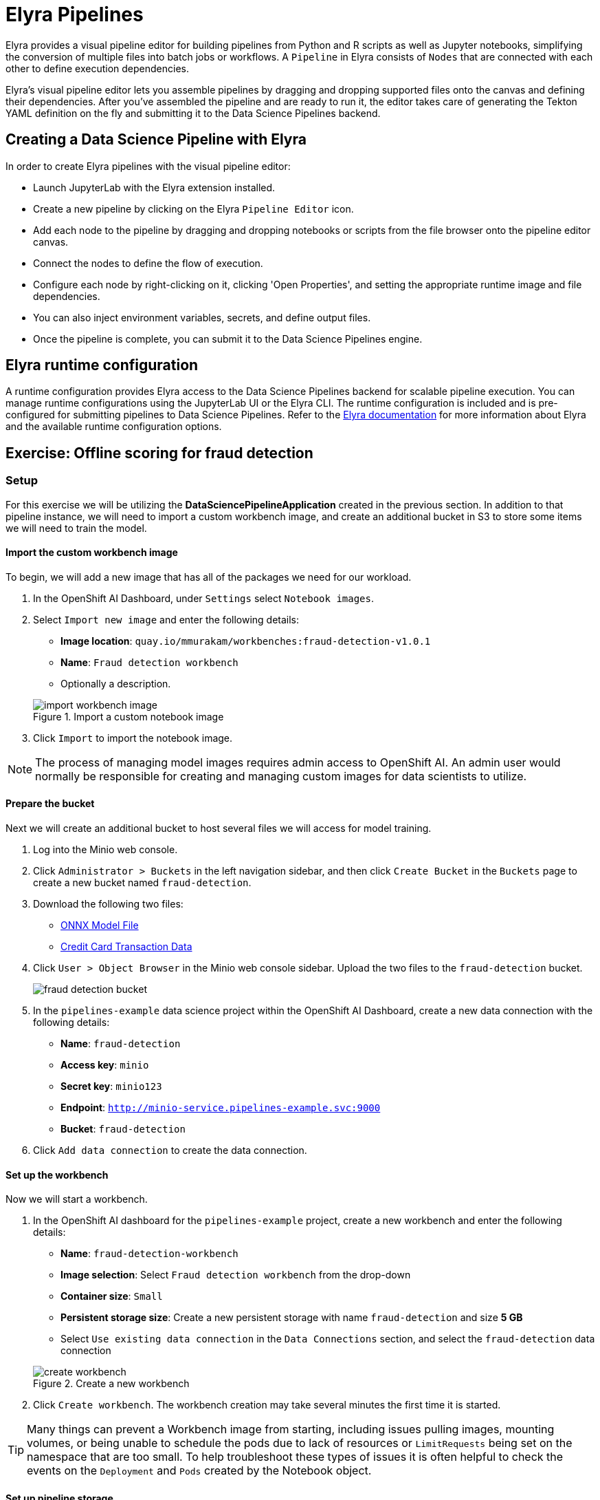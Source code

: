 = Elyra Pipelines

Elyra provides a visual pipeline editor for building pipelines from Python and R scripts as well as Jupyter notebooks, simplifying the conversion of multiple files into batch jobs or workflows. A `Pipeline` in Elyra consists of `Nodes` that are connected with each other to define execution dependencies.

Elyra's visual pipeline editor lets you assemble pipelines by dragging and dropping supported files onto the canvas and defining their dependencies. After you've assembled the pipeline and are ready to run it, the editor takes care of generating the Tekton YAML definition on the fly and submitting it to the Data Science Pipelines backend.

== Creating a Data Science Pipeline with Elyra

In order to create Elyra pipelines with the visual pipeline editor:

* Launch JupyterLab with the Elyra extension installed.
* Create a new pipeline by clicking on the Elyra `Pipeline Editor` icon.
* Add each node to the pipeline by dragging and dropping notebooks or scripts from the file browser onto the pipeline editor canvas.
* Connect the nodes to define the flow of execution.
* Configure each node by right-clicking on it, clicking 'Open Properties', and setting the appropriate runtime image and file dependencies.
* You can also inject environment variables, secrets, and define output files.
* Once the pipeline is complete, you can submit it to the Data Science Pipelines engine.

== Elyra runtime configuration

A runtime configuration provides Elyra access to the Data Science Pipelines backend for scalable pipeline execution. You can manage runtime configurations using the JupyterLab UI or the Elyra CLI. The runtime configuration is included and is pre-configured for submitting pipelines to Data Science Pipelines. Refer to the https://elyra.readthedocs.io/en/latest/user_guide/runtime-conf.html#kubeflow-pipelines-configuration-settings[Elyra documentation] for more information about Elyra and the available runtime configuration options.

== Exercise: Offline scoring for fraud detection

=== Setup

For this exercise we will be utilizing the *DataSciencePipelineApplication* created in the previous section.  In addition to that pipeline instance, we will need to import a custom workbench image, and create an additional bucket in S3 to store some items we will need to train the model.

==== Import the custom workbench image

To begin, we will add a new image that has all of the packages we need for our workload.

. In the OpenShift AI Dashboard, under `Settings` select `Notebook images`.

. Select `Import new image` and enter the following details:
+
--
* *Image location*: `quay.io/mmurakam/workbenches:fraud-detection-v1.0.1`
* *Name*: `Fraud detection workbench`
* Optionally a description.
--
+
image::import-workbench-image.png[title=Import a custom notebook image]

. Click `Import` to import the notebook image.

[NOTE]
====
The process of managing model images requires admin access to OpenShift AI.  An admin user would normally be responsible for creating and managing custom images for data scientists to utilize.
====

==== Prepare the bucket

Next we will create an additional bucket to host several files we will access for model training.

. Log into the Minio web console.

. Click `Administrator > Buckets` in the left navigation sidebar, and then click `Create Bucket` in the `Buckets` page to create a new bucket named `fraud-detection`.

. Download the following two files:
+
--
* xref:attachment$model-latest.onnx[ONNX Model File]
* xref:attachment$live-data.csv[Credit Card Transaction Data]
--

. Click `User > Object Browser` in the Minio web console sidebar. Upload the two files to the `fraud-detection` bucket.
+
image::fraud-detection-bucket.png[]

. In the `pipelines-example` data science project within the OpenShift AI Dashboard, create a new data connection with the following details:
+
--
* *Name*: `fraud-detection`
* *Access key*: `minio`
* *Secret key*: `minio123`
* *Endpoint*: `http://minio-service.pipelines-example.svc:9000`
* *Bucket*: `fraud-detection`
--

. Click `Add data connection` to create the data connection.

==== Set up the workbench

Now we will start a workbench.

. In the OpenShift AI dashboard for the `pipelines-example` project, create a new workbench and enter the following details:
+
--
* *Name*: `fraud-detection-workbench`
* *Image selection*: Select `Fraud detection workbench` from the drop-down
* *Container size*: `Small`
* *Persistent storage size*: Create a new persistent storage with name `fraud-detection` and size *5 GB*
* Select `Use existing data connection` in the `Data Connections` section, and select the `fraud-detection` data connection
--
+
image::create-workbench.png[title=Create a new workbench]

. Click `Create workbench`.  The workbench creation may take several minutes the first time it is started.

[TIP]
====
Many things can prevent a Workbench image from starting, including issues pulling images, mounting volumes, or being unable to schedule the pods due to lack of resources or `LimitRequests` being set on the namespace that are too small.  To help troubleshoot these types of issues it is often helpful to check the events on the `Deployment` and `Pods` created by the Notebook object.
====

==== Set up pipeline storage

While the workbench is starting, we will create a persistent volume that the pipeline will use to persist and exchange data across tasks.

. In the `pipelines-example` project, click `Add cluster storage` and enter the following details:
+
--
* *Name*: `offline-scoring-data-volume`
* *Persistent storage size*: 5 GB
--

. Click `Add storage`
+
image::pipeline-storage.png[]
+
NOTE: This volume will only be utilized in our pipeline, and will not be used in the interactive workbench environment, so there is no need for this volume to be mounted in our workbench.

=== Working with Elyra

==== Exploring the Code

Once the `fraud-detection-workbench` has successfully started, we will being the process of exploring and building our pipeline.

. Ensure that the `fraud-detection-workbench` is in `Running` state. Click the `Open` link next to the `fraud-detection-workbench`. Log in to the workbench as the `admin` user. If you are running the workbench for the first time, click `Allow selected permissions` in the `Authorize Access` page to open the Jupyter Notebook interface.

. Clone the course git repository in the Jupyter notebook:
+
```
https://github.com/RedHatQuickCourses/rhods-qc-apps.git
```

. Within the cloned repository, navigate to the `5.pipelines/elyra` folder. The folder contains all the code that is needed for running offline scoring with a given model. The example contains the following Python modules:
+
--
* `data_ingestion.py` for downloading a dataset from an S3 bucket,
* `preprocessing.py` for preprocessing the downloaded dataset,
* `model_loading.py` for downloading a model artefact from an S3 bucket,
* `scoring.py` for running the classification on the preprocessed data using the downloaded model,
* `results_upload.py` for uploading the classification results to an S3 bucket.
--
+
[NOTE]
====
In Elyra, each pipeline step is implemented by a separate file such as Python modules in our example. In line with software development best practices, pipelines are best implemented in a modular fashion, i.e. across several components. This way, generic pipeline tasks like data ingestion can be re-used in many different pipelines addressing different use cases.
====

. Explore these Python modules to get an understanding of the workflow. A few points of note:
+
Three tasks (`data ingestion, model loading, results upload`) access the S3 backend. Instead of hardcoding the connection parameters into the pipeline code, these parameters are instead read from the environment at runtime:
+
```python
s3_endpoint_url = environ.get('AWS_S3_ENDPOINT')
s3_access_key = environ.get('AWS_ACCESS_KEY_ID')
s3_secret_key = environ.get('AWS_SECRET_ACCESS_KEY')
s3_bucket_name = environ.get('AWS_S3_BUCKET')
```
+
This approach is in line with best practices of handling credentials and allows us to control which S3 buckets are consumed in a given runtime context without changing the code. Importantly, these parameters are stored in a data connection, which is mounted into workbenches and pipeline pods to expose their values to the pipeline tasks.
+
Three tasks (`preprocessing, scoring, results upload`) require access to files that were stored by previous tasks. This is not an issue if we execute the code within the same filesystem like in the workbench, but since each task is later executed within a separate container in Data Science Pipelines, we can't assume that the tasks automatically have access to each other's files. Note that the dataset and result files are stored and read within a given data folder (`/data`), while the model artifact is stored and read in the respective working directory. We will see later how Elyra is capable of handling data passing in these contexts.

==== Running the Code Interactively

The Python modules cover the offline scoring tasks end-to-end, so we can run the code in the workbench to perform all needed tasks interactively.

For this, open the `offline-scoring.ipynb` Jupyter notebook. This notebook references each of the Python modules, so once you execute the notebook cells, you're executing the individual tasks implemented in the modules. This is a great way to develop, test, and debug the code that the pipeline will execute.

[NOTE]
====
It's not recommended to rely on workbenches and Jupyter notebooks for production use cases. Implement your pipeline code in native Python modules and test it interactively in a notebook session. Applying the code in production requires stability, auditability, and reproducibility, which workbenches and Jupyter notebooks are not designed for.
====

==== Building the Pipeline

Let's now use Elyra to package the code into a pipeline and submit it to the Data Science Pipelines backend in order to:

* Rely on the pipeline scheduler to manage the pipeline execution without having to depend on my workbench session,
* Keep track of the pipeline execution along with the previous executions,
* Be able to control resource usage of individual pipeline tasks in a fine-grained manner.

. Within the workbench, open the `Launcher` by clicking on the *blue plus button* in the top left hand corner.
+
image::launcher.png[]

. Click on the `Pipeline Editor` tile in the launcher menu. This opens up Elyra's visual pipeline editor. You will use the visual pipeline editor to drag-and-drop files from the file browser onto the canvas area. These files then define the individual tasks of your pipeline.

. Drag the `data_ingestion.py` module onto the empty canvas.  This will allow the pipeline to ingest the data we want to classify.
+
image::pipeline-1.png[]

. Next, drag the `preprocessing.py` module onto the canvas, right next to the `data_ingestion.py` module.
+
image::pipeline-2.png[]

. Connect the `Output Port` (right black dot of the task icon) of the `data_ingestion` task with the `Input Port` (left black dot of the task icon) of the `preprocessing` task by drawing a line between these ports (click, hold & draw, release).
+
image::pipeline-3.png[]
+
You should now see the two nodes connected through a solid line. We have now defined a simple pipeline with two tasks, which are executed sequentially, first data ingestion and then preprocessing.
+
[NOTE]
====
By visually defining pipeline tasks and connections, we can define _graphs_ spanning many nodes and interconnections. Elyra and Data Science Pipelines support the creation and execution of arbitrary _directed acyclic graphs_ (DAGs), i.e. graphs with a sequential order of nodes and without loops.
====

. Now add the `scoring.py` and `results_upload.py` modules to the pipeline and connect them to form a straight 4-step pipeline.
+
image::pipeline-4.png[]

. In addition to the `preprocessing.py` task, the `scoring.py` module also requires `model_loading.py` as an additional input.  Since `model_loading.py` does not require any inputs from any other tasks, it can be executed in parallel to the other tasks.
+
Drag the `model_loading.py` module to the canvas and connect the output of the `model_loading.py` to the input of `scoring.py`.
+
image:pipeline-5.png[]

We have now created the final graph representation of the offline scoring pipeline using the five available modules. With this we have fully defined the full pipeline code and its order of execution. 

==== Configuring the pipeline

Before we can submit our pipeline, we have to configure the pipeline to specify:

* Set the dependencies for each step, i.e. the corresponding runtime images
* Configure how data is passed between the steps
* Configure the S3 credentials as environment variables during runtime
* Optionally, configure the available compute resources per step

. We will configure a new `Runtime Image` by opening the `Runtime Images` menu from the left toolbar. Select `Create new runtime image` via the plus sign in the top portion of the menu.
+
image::runtime-images.png[title=Create a new Runtime image]

. Fill out the required values:
+
--
* *Display Name*: `fraud detection runtime`
* *Image Name*: `quay.io/mmurakam/runtimes:fraud-detection-v0.2.0`
--
+
image::runtime-image-2.png[]

. Click `Save & Close`
+
[NOTE]
====
For every custom workbench image, we recommend building a corresponding pipeline runtime image to ensure consistency between interactive and pipeline-based code execution.  Notebook images can be utilized as a pipeline execution environment, but they contain additional packages needed for the interactive development experience and are often larger than necessary for the pipeline execution.
====

. Next we will configure this runtime image to be used by our pipeline. Open the pipeline settings in the Elyra pipeline editor via `Open Panel` in the top right corner of the editor. 

.. Select the `PIPELINE PROPERTIES` tab of the settings menu. Configurations in this section apply defaults to all nodes in the pipeline.

.. Scroll down to `Generic Node Defaults` and click on the drop down menu of `Runtime Image`. Select the `fraud detection runtime` that we previously defined.
+
image::pipeline-config-1.png[title=Set pipeline wide defaults]
+
NOTE: Do not select any of the nodes in the canvas when you open the panel. You will see the `PIPELINE PROPERTIES` tab only when none of the nodes are selected. Click anywhere on the canvas and then open the panel.

. Next we will configure the data connection to the `fraud-detection` bucket as a Kubernetes secret.  In the `PIPELINE PROPERTIES` section, click `Add` beneath the `Kubernetes Secrets` section and add the following four entries:
+
--
* `AWS_ACCESS_KEY_ID`
* `AWS_SECRET_ACCESS_KEY`
* `AWS_S3_ENDPOINT`
* `AWS_S3_BUCKET`
--
+ 
Each parameter will include the following options:
+
--
* `Environment Variable`: the parameter name
* `Secret Name`: `aws-connection-fraud-detection` (the name of the Kubernetes secret belonging to the data connection)
* `Secret Key`: the parameter name
--
+
image::pipeline-config-3.png[]
+
[NOTE]
====
A data connection in OpenShift AI is a standard Kubernetes secret that adheres to a specific format.  A data connection name is always pre-pended with `aws-connection-`.  To explore the data connection you can find the secret in the `Workloads` -> `Secrets` menu in the OpenShift Web Console.
====
+
[NOTE]
====
The AWS default region is another parameter in the data connection, which is used for AWS S3-based connections. In case of self-managed S3 backends such as Minio or OpenShift Data Foundation, this parameter can be safely ignored.  Alternatively, when using an AWS bucket, you can skip the endpoint, as it is inferred by the region parameter.
====

. Next we will configure the data to be passed between the nodes. Click on the `model_loading.py` node. If you're still in the configuration menu, you should now see the `NODE PROPERTIES` tab. If not, right-click on the node and select `Open Properties`.
+
image::pipeline-config-4.png[]

. Under `Runtime Image` and `Kubernetes Secrets`, you can see that the global pipeline settings are used by default.

. In the `Outputs` section, you can declare one or more _output files_. These output files are created by this pipeline task and are made available to all subsequent tasks.

. Click `Add` in the `Outputs` section and input `model.onnx`. This ensures that the downloaded model artifact is available to downstream tasks, including the `scoring.py` task.
+
image::pipeline-config-5.png[]
+
[NOTE]
====
By default, all files within a containerized task are removed after its execution, so declaring files explicitly as output files is one way to ensure that they can be reused in downstream tasks.

Output files are automatically managed by Data Science Pipelines, and stored in the S3 bucket we configured when setting up the *DataSciencePipelineApplication*.
====

. Next we will configure the `offline-scoring-data-volume` we previously setup to allow the steps to store additional data as a mounted volume.  
+
In the `NODE PROPERTIES` section of the `data_ingrestion.py` node, scroll to the bottom of the `NODE PROPERTIES` panel, and click `Add` in the `Data Volumes` section.  Enter the following configuration options:
+
--
* Mount Path: `/data`
* Persistent Volume Claim Name: `offline-scoring-data-volume`
--
+
image::pipeline-config-6.png[]

. Repeat the same `Data Volumes` configuration for the following tasks in the pipeline:
+
--
* `preprocessing.py`
* `scoring.py`
* `results_upload.py`
--
+
[NOTE]
====
`Mount Volumes` and `Output Files` both provide the ability for files to persist between tasks, and each has different strengths and weaknesses.

`Output Files` are generally easy to configure and don't require the creation of any additional kubernetes resources.  One disadvantage is that Output files can generate a large amount of additional read and writes to S3 which may slow down pipeline execution.

`Mount Volumes` can be helpful when a large amount of files, or a large dataset is required to be stored.  `Mount Volumes` also have the ability to persist data between runs of a pipeline, which can allow a volume to act as a cache for files between executions.
====
+
[NOTE]
====
We could have declared the data volume as a global pipeline property for simplicity. However, this would have prevented parallel execution of model loading and data ingestion/preprocessing since data volumes can only be used by a single task by default.
====

. Rename the pipeline file to `offline-scoring.pipeline` and hit `Save Pipeline` in the top toolbar.
+
image::pipeline-config-7.png[]

==== Running the pipeline

We have now fully created and configured the pipeline, so let's now see it in action!

. In the visual editor, click on the *Play* icon (`Run Pipeline`). Leave the default values and hit `OK`.
+
[TIP]
====
*Data Science Pipelines* should be selected as the default execution environment automatically when starting the pipeline run. OpenShift AI will automatically configure and select the *DataSciencePipelinesApplication* instance we created previously as the default execution environment. This will happen provided the *DataSciencePipelinesApplication* was created before the workbench was started and it is located in the same namespace as the workbench.

If you wish to use *DataSciencePipelinesApplication* that is located in a different namespace from your workbench you can manually configure an execution environment.
====
+
[WARNING]
====
If you configure the pipeline server after you have created a workbench and specified a notebook image within the workbench, you will not be able to execute the pipeline, even after restarting the notebook.

To solve this problem:

1. Stop the running notebook.
2. Edit the workbench to make a small modification.
For example, add a new dummy environment variable, or delete an existing unnecessary environment variable.
Save your changes.
3. Restart the notebook.
4. In the left sidebar of JupyterLab, click `Runtimes`.
5. Confirm that the default *Data Science Pipelines* runtime is selected.
====

. Elyra is now converting your pipeline definition into a Tekton YAML representation and sending it to the Data Science Pipelines backend. After a few seconds, you should see confirmation that the pipeline has been successfully submitted.
+
image::pipeline-submit.png[]

. To monitor the pipeline's execution, click on the `Run Details` link, which takes you to the pipeline run view within the RHOAI dashboard. Here you can track in real-time how each pipeline task is processed and whether it fails or resolves successfully.
+
image::pipeline-run.png[]

. To confirm that the pipeline has indeed produced fraud detection scoring results, view the content of the `fraud-detection` bucket. You should now see a new CSV file containing the predicted result of each transaction within the used dataset.
+
image::fraud-detection-bucket-2.png[]

. Navigate back to the `Runs` overview in the RHOAI dashboard. Click the `Triggered` tab to see the history of all ongoing and previous pipeline executions and compare their run durations and status.
+
image::pipeline-runs.png[]

. In the `Scheduled` tab you're able to schedule runs of the offline scoring pipeline according to a predefined schedule such as daily or according to a Cron statement.
+
image::pipeline-scheduled.png[]
+
[WARNING]
====
Pipeline versioning is not fully implemented in Data Science Pipelines.
If you change an Elyra pipeline that you have already submitted before, the initial version might get executed.

To ensure that your latest changes are executed, you have two options:

* Delete the pipeline through the dashboard before running the pipeline again.
* When you run the pipeline, define a new name for the new pipeline version (e.g `my-pipeline-1`, `my-pipeline-2`).
====

==== Tracking the pipeline artifacts

Let's finally peek behind the scenes and inspect the S3 bucket that Elyra and Data Science Pipelines use to store the pipeline artifacts.

. View the contents of the `data-science-pipelines` bucket, which we referenced through the `pipelines` data connection. You can see three types of folders:
+
--
* `pipelines`: A folder used by Data Science Pipelines to store all pipeline definitions in Tekton YAML format.
* `artifacts`: A folder used by Data Science Pipelines to store the metadata of each pipeline task for each pipeline run.
* One folder for each pipeline run with name `[pipeline-name]-[timestamp]`. These folders are managed by Elyra and contain all file dependencies, log files, and output files of each task.
--
+
[NOTE]
====
The logs from the Tekton Pipeline submitted from Elyra will show generic task information and logs, including showing the execution of our python files as a subtask.  Log details from our code is not recorded in the pipeline logs.  

To view logs from the execution of our code, you can find the log files from our tasks in the runs in the Data Science Pipelines bucket.
====

image::pipelines-bucket.png[title=Data Science Pipeline Bucket contents]

image::pipeline-artifacts.png[title=Data Science Pipeline Run Artifacts]

Now that we have seen how to work with Data Science Pipelines through Elyra, let's take a closer look at the Kubeflow Pipelines SDK.